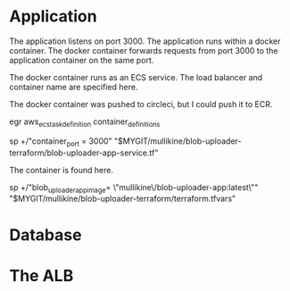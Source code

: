 * Application
The application listens on port 3000.
The application runs within a docker container.
The docker container forwards requests from port 3000 to the application container on the same port.

The docker container runs as an ECS service.
The load balancer and container name are specified here.

The docker container was pushed to circleci, but I could push it to ECR.

egr aws_ecs_task_definition container_definitions

sp +/"container_port    = 3000" "$MYGIT/mullikine/blob-uploader-terraform/blob-uploader-app-service.tf"

The container is found here.

sp +/"blob_uploader_app_image= \"mullikine\/blob-uploader-app:latest\"" "$MYGIT/mullikine/blob-uploader-terraform/terraform.tfvars"

* Database

* The ALB
